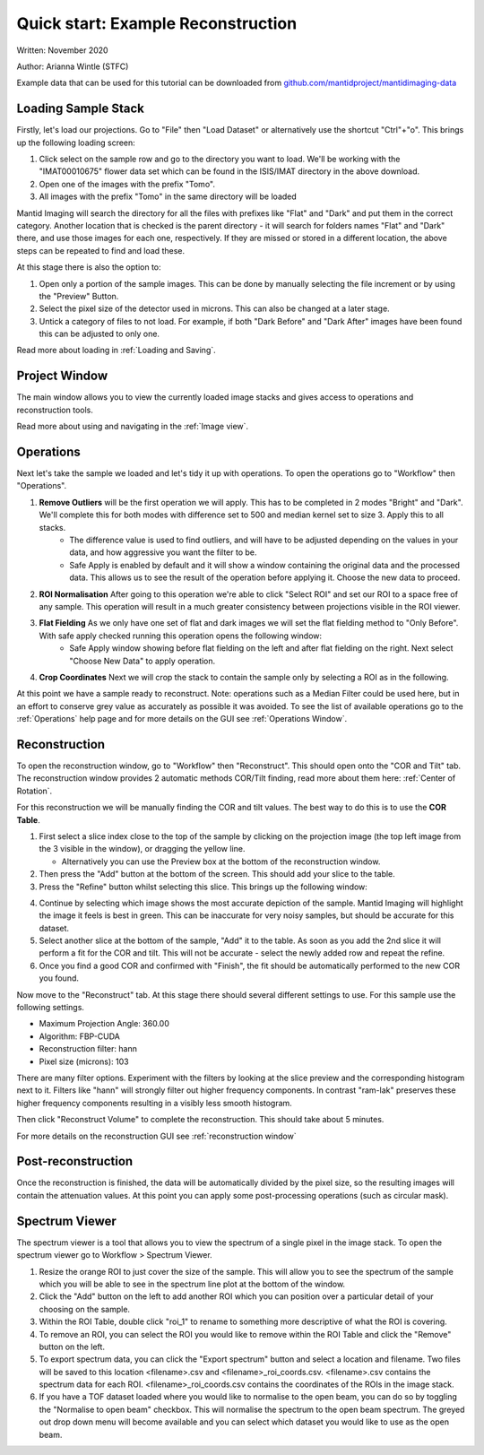 Quick start: Example Reconstruction
-----------------------------------

Written: November 2020

Author: Arianna Wintle (STFC)

Example data that can be used for this tutorial can be downloaded from `github.com/mantidproject/mantidimaging-data <https://github.com/mantidproject/mantidimaging-data/archive/refs/heads/main.zip>`_

Loading Sample Stack
####################

Firstly, let's load our projections. Go to "File" then "Load Dataset" or alternatively use the shortcut "Ctrl"+"o". This brings up the following loading screen:

.. image:: ../_static/loading_screen.png
    :alt: Loading screen
    :width: 70%
    :align: center


#. Click select on the sample row and go to the directory you want to load. We'll be working with the "IMAT00010675" flower data set which can be found in the ISIS/IMAT directory in the above download.
#. Open one of the images with the prefix "Tomo".
#. All images with the prefix "Tomo" in the same directory will be loaded

Mantid Imaging will search the directory for all the files with prefixes like "Flat" and "Dark" and put them in the correct category.
Another location that is checked is the parent directory - it will search for folders names "Flat" and "Dark" there, and use those images for each one, respectively.
If they are missed or stored in a different location, the above steps can be repeated to find and load these.

At this stage there is also the option to:

#. Open only a portion of the sample images. This can be done by manually selecting the file increment or by using the "Preview" Button.
#. Select the pixel size of the detector used in microns. This can also be changed at a later stage.
#. Untick a category of files to not load. For example, if both "Dark Before" and "Dark After" images have been found this can be adjusted to only one.

Read more about loading in :ref:`Loading and Saving`.

Project Window
##############


.. image:: ../_static/gui_main_window.png
    :alt: View of the application window
    :align: center

The main window allows you to view the currently loaded image stacks and gives access to operations and reconstruction tools.

Read more about using and navigating in the :ref:`Image view`.

Operations
##########

Next let's take the sample we loaded and let's tidy it up with operations. To open the operations go to "Workflow" then "Operations".

.. image:: ../_static/operations_window.png
    :alt: View of the application window
    :align: center

1. **Remove Outliers** will be the first operation we will apply. This has to be completed in 2 modes "Bright" and "Dark". We'll complete this for both modes with difference set to 500 and median kernel set to size 3. Apply this to all stacks.
    - The difference value is used to find outliers, and will have to be adjusted depending on the values in your data, and how aggressive you want the filter to be.
    - Safe Apply is enabled by default and it will show a window containing the original data and the processed data. This allows us to see the result of the operation before applying it. Choose the new data to proceed.

2. **ROI Normalisation** After going to this operation we're able to click "Select ROI" and set our ROI to a space free of any sample. This operation will result in a much greater consistency between projections visible in the ROI viewer.

3. **Flat Fielding** As we only have one set of flat and dark images we will set the flat fielding method to "Only Before". With safe apply checked running this operation opens the following window:
    - Safe Apply window showing before flat fielding on the left and after flat fielding on the right. Next select "Choose New Data" to apply operation.

.. image:: ../_static/flat_fielding.png
   :alt: Flat fielding with Safe Apply option turned on
   :align: center

4. **Crop Coordinates** Next we will crop the stack to contain the sample only by selecting a ROI as in the following.

.. image:: ../_static/Crop.png
   :alt: ROI that needs to be selected for the crop
   :align: center
   :width: 70%

At this point we have a sample ready to reconstruct. Note: operations such as a Median Filter could be used here, but in an effort to conserve grey value as accurately as possible it was avoided. To see the list of available operations go to the :ref:`Operations` help page and for more details on the GUI see :ref:`Operations Window`.


Reconstruction
##############

To open the reconstruction window, go to "Workflow" then "Reconstruct". This should open onto the "COR and Tilt" tab. The reconstruction window provides 2 automatic methods COR/Tilt finding, read more about them here: :ref:`Center of Rotation`.

For this reconstruction we will be manually finding the COR and tilt values. The best way to do this is to use the **COR Table**.

1. First select a slice index close to the top of the sample by clicking on the projection image (the top left image from the 3 visible in the window), or dragging the yellow line.

   - Alternatively you can use the Preview box at the bottom of the reconstruction window.

2. Then press the "Add" button at the bottom of the screen. This should add your slice to the table.
3. Press the "Refine" button whilst selecting this slice. This brings up the following window:


.. image:: ../_static/refine_window.png
   :alt: Loading screen
   :align: center

4. Continue by selecting which image shows the most accurate depiction of the sample. Mantid Imaging will highlight the image it feels is best in green. This can be inaccurate for very noisy samples, but should be accurate for this dataset.
5. Select another slice at the bottom of the sample, "Add" it to the table.  As soon as you add the 2nd slice it will perform a fit for the COR and tilt. This will not be accurate - select the newly added row and repeat the refine.
6. Once you find a good COR and confirmed with "Finish", the fit should be automatically performed to the new COR you found.


Now move to the "Reconstruct" tab. At this stage there should several different settings to use. For this sample use the following settings.

- Maximum Projection Angle: 360.00
- Algorithm: FBP-CUDA
- Reconstruction filter: hann
- Pixel size (microns): 103

There are many filter options. Experiment with the filters by looking at the slice preview and the corresponding histogram next to it. Filters like "hann" will strongly filter out higher frequency components. In contrast "ram-lak" preserves these higher frequency components resulting in a visibly less smooth histogram.

Then click "Reconstruct Volume" to complete the reconstruction. This should take about 5 minutes.

For more details on the reconstruction GUI see :ref:`reconstruction window`

Post-reconstruction
###################

Once the reconstruction is finished, the data will be automatically divided by the pixel size, so the resulting images will contain the attenuation values. At this point you can apply some post-processing operations (such as circular mask).


Spectrum Viewer
###############

The spectrum viewer is a tool that allows you to view the spectrum of a single pixel in the image stack. To open the spectrum viewer go to Workflow > Spectrum Viewer.

1. Resize the orange ROI to just cover the size of the sample. This will allow you to see the spectrum of the sample which you will be able to see in the spectrum line plot at the bottom of the window.
2. Click the "Add" button on the left to add another ROI which you can position over a particular detail of your choosing on the sample.
3. Within the ROI Table, double click "roi_1" to rename to something more descriptive of what the ROI is covering.
4. To remove an ROI, you can select the ROI you would like to remove within the ROI Table and click the "Remove" button on the left.
5. To export spectrum data, you can click the "Export spectrum" button and select a location and filename. Two files will be saved to this location <filename>.csv and <filename>_roi_coords.csv. <filename>.csv contains the spectrum data for each ROI. <filename>_roi_coords.csv contains the coordinates of the ROIs in the image stack.
6. If you have a TOF dataset loaded where you would like to normalise to the open beam, you can do so by toggling the "Normalise to open beam" checkbox. This will normalise the spectrum to the open beam spectrum. The greyed out drop down menu will become available and you can select which dataset you would like to use as the open beam.

